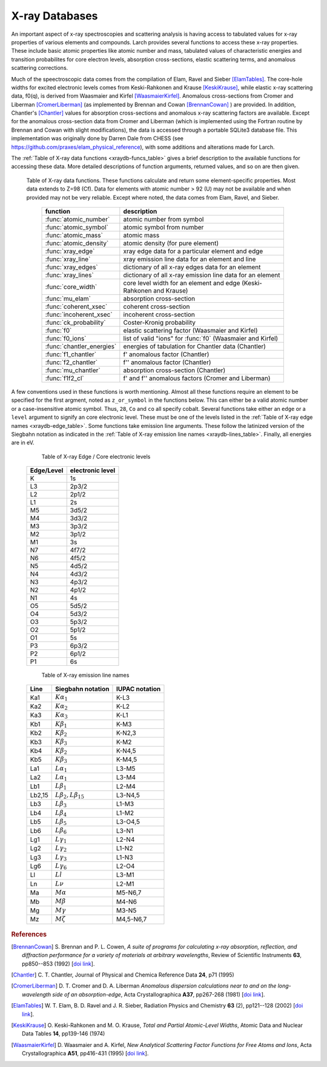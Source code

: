 .. _xraydb-chapter:

=====================
X-ray Databases
=====================

.. module:: _xray
   :synopsis: X-ray Properties

An important aspect of x-ray spectroscopies and scattering analysis is
having access to tabulated values for x-ray properties of various elements
and compounds.  Larch provides several functions to access these x-ray
properties.  These include basic atomic properties like atomic number and
mass, tabulated values of characteristic energies and transition
probabilites for core electron levels, absorption cross-sections, elastic
scattering terms, and anomalous scattering corrections.

Much of the speectroscopic data comes from the compilation of Elam, Ravel
and Sieber [ElamTables]_.  The core-hole widths for excited electronic
levels comes from Keski-Rahkonen and Krause [KeskiKrause]_, while elastic
x-ray scattering data, f0(q), is derived from Waasmaier and Kirfel
[WaasmaierKirfel]_.  Anomalous cross-sections from Cromer and Liberman
[CromerLiberman]_ (as implemented by Brennan and Cowan [BrennanCowan]_ )
are provided.  In addition, Chantler's [Chantler]_ values for absorption
cross-sections and anomalous x-ray scattering factors are available.
Except for the anomalous cross-section data from Cromer and Liberman (which
is implemented using the Fortran routine by Brennan and Cowan with slight
modifications), the data is accessed through a portable SQLite3 database
file.  This implementation was originally done by Darren Dale from CHESS
(see https://github.com/praxes/elam_physical_reference), with some
additions and alterations made for Larch.

The :ref:`Table of X-ray data functions <xraydb-funcs_table>` gives a brief
description to the available functions for accessing these data.  More
detailed descriptions of function arguments, returned values, and so on are
then given.

.. index:: X-ray data resources
.. _xraydb-funcs_table:

    Table of X-ray data functions.  These functions calculate and return some element-specific
    properties.  Most data extends to Z=98 (Cf).  Data for elements with atomic number > 92 (U) may
    not be available and when provided may not be very reliable.  Except where noted, the data
    comes from Elam, Ravel, and Sieber.

     ========================== =============================================================
      function                    description
     ========================== =============================================================
      :func:`atomic_number`      atomic number from symbol
      :func:`atomic_symbol`      atomic symbol from number
      :func:`atomic_mass`        atomic mass
      :func:`atomic_density`     atomic density (for pure element)
      :func:`xray_edge`          xray edge data for a particular element and edge
      :func:`xray_line`          xray emission line data for an element and line
      :func:`xray_edges`         dictionary of all x-ray edges data for an element
      :func:`xray_lines`         dictionary of all x-ray emission line data for an element
      :func:`core_width`         core level width for an element and edge (Keski-Rahkonen and Krause)
      :func:`mu_elam`            absorption cross-section
      :func:`coherent_xsec`      coherent cross-section
      :func:`incoherent_xsec`    incoherent cross-section
      :func:`ck_probability`     Coster-Kronig probability
      :func:`f0`                 elastic scattering factor (Waasmaier and Kirfel)
      :func:`f0_ions`            list of valid "ions" for :func:`f0` (Waasmaier and Kirfel)
      :func:`chantler_energies`  energies of tabulation for Chantler data (Chantler)
      :func:`f1_chantler`        f'  anomalous factor (Chantler)
      :func:`f2_chantler`        f'' anomalous factor (Chantler)
      :func:`mu_chantler`        absorption cross-section (Chantler)
      :func:`f1f2_cl`            f' and f'' anomalous factors (Cromer and Liberman)
     ========================== =============================================================

A few conventions used in these functions is worth mentioning.  Almost all these functions require
an element to be specified for the first argment, noted as ``z_or_symbol`` in the functions below.
This can either be a valid atomic number or a case-insensitive atomic symbol.  Thus, ``28``, ``Co``
and ``co`` all specify cobalt.  Several functions take either an ``edge`` or a ``level`` argument
to signify an core electronic level.  These must be one of the levels listed in the :ref:`Table of
X-ray edge names <xraydb-edge_table>`.  Some functions take emission line arguments.  These follow
the latinized version of the Siegbahn notation as indicated in the :ref:`Table of X-ray emission
line names <xraydb-lines_table>`.  Finally, all energies are in eV.

.. index:: Table of X-ray edge names
.. _xraydb-edge_table:

    Table of X-ray Edge / Core electronic levels

   =============  ==================
    Edge/Level     electronic level
   =============  ==================
     K               1s
     L3              2p3/2
     L2              2p1/2
     L1              2s
     M5              3d5/2
     M4              3d3/2
     M3              3p3/2
     M2              3p1/2
     M1              3s
     N7              4f7/2
     N6              4f5/2
     N5              4d5/2
     N4              4d3/2
     N3              4p3/2
     N2              4p1/2
     N1              4s
     O5              5d5/2
     O4              5d3/2
     O3              5p3/2
     O2              5p1/2
     O1              5s
     P3              6p3/2
     P2              6p1/2
     P1              6s
   =============  ==================

.. index:: Table of X-ray emission lines
.. _xraydb-lines_table:

    Table of X-ray emission line names

   ============= ============================== ========================
    Line           Siegbahn notation             IUPAC notation
   ============= ============================== ========================
    Ka1            :math:`K\alpha_1`              K-L3
    Ka2            :math:`K\alpha_2`              K-L2
    Ka3            :math:`K\alpha_3`              K-L1
    Kb1            :math:`K\beta_1`               K-M3
    Kb2            :math:`K\beta_2`               K-N2,3
    Kb3            :math:`K\beta_3`               K-M2
    Kb4            :math:`K\beta_2`               K-N4,5
    Kb5            :math:`K\beta_3`               K-M4,5
    La1            :math:`L\alpha_1`              L3-M5
    La2            :math:`L\alpha_1`              L3-M4
    Lb1            :math:`L\beta_1`               L2-M4
    Lb2,15         :math:`L\beta_2,L\beta_{15}`   L3-N4,5
    Lb3            :math:`L\beta_3`               L1-M3
    Lb4            :math:`L\beta_4`               L1-M2
    Lb5            :math:`L\beta_5`               L3-O4,5
    Lb6            :math:`L\beta_6`                L3-N1
    Lg1            :math:`L\gamma_1`              L2-N4
    Lg2            :math:`L\gamma_2`              L1-N2
    Lg3            :math:`L\gamma_3`              L1-N3
    Lg6            :math:`L\gamma_6`              L2-O4
    Ll             :math:`Ll`                     L3-M1
    Ln             :math:`L\nu`                   L2-M1
    Ma             :math:`M\alpha`                M5-N6,7
    Mb             :math:`M\beta`                 M4-N6
    Mg             :math:`M\gamma`                M3-N5
    Mz             :math:`M\zeta`                 M4,5-N6,7
   ============= ============================== ========================


.. function:: atomic_number(symbol)

    return the atomic number from an atomic symbol ('H', 'C', 'Fe', etc)

.. function:: atomic_symbol(z)

    return the atomic symbol from an atomic number

.. function:: atomic_mass(z_or_symbol)

    return the atomic mass in amu from an atomic number or symbol

.. function:: atomic_density(z_or_symbol)

    return the density of the common form of a pure element, in gr/cm^3, from an atomic number or symbol.

.. function:: xray_edge(z_or_symbol, edge_name)

    return (edge energy, fluorescence yield, edge jump) for an atomic number or symbol and
    name of the edge.  Edge energies are in eV.

.. function:: xray_line(z_or_symbol, line_name)

    return (emission energy, intensity, initial level, final level)for an atomic number or symbol
    and name of the emission line.  The intensity is the probability of emission from the given
    initial level.

.. function:: xray_edges(z_or_symbol)

    return dictionary of all (edge energy, fluorescence yield, edge jump) for an atomic number or
    symbol.  The keys of the dictionay are the names of the edges.

.. function:: xray_lines(z_or_symbol)

    return dictionary of all (emission energy, intensity, initial level, final level for an atomic
    number or symbol.  The keys of the dictionay are the names of the emission lines.

.. function:: core_width(z_or_symbol, edge)

    return core electronic level width for an atomic number or symbol and
    name of the edge.  widths are in eV.

.. function:: mu_elam(z_or_symbol, energies)

    return x-ray mass attenuation coefficient (:math:`\mu/\rho`) for an atomic number or symbol at
    specified energy values.

.. function:: coherent_xsec(z_or_symbol, energies)

    return coherent scattering cross-section for an atomic number or symbol at
    specified energy values.  Values returned are in cm^2/gr.

.. function:: incoherent_xsec(z_or_symbol, energies)

    return incoherent scattering cross-section for an atomic number or symbol at
    specified energy values. Values returned are in cm^2/gr.

.. function:: ck_probability(z_or_symbol, initial_level, final_level, total=True)

    return the Coster-Kronig transition probability for an atomic number or symbol between the
    initial and final levels.  If ``total=True``, transitions via possible intermediate levels is
    included.

.. function:: f0(ion, qvalues)

   return elastic scattering factor :math:`f_0(q)` for the supplied values of ``q`` (:math:`q =
   \sin(\theta)/\lambda` where :math:`\theta` is the scattering angle and :math:`\lambda` is the
   x-ray wavelength).  Here, ``ion`` can be an atomic number or symbol, or any of the valid ion
   values (e.g., 'Ga3+') given by Waasmaier and Kirfel.

.. function:: f0_ions(element=None)

    list of valid ions for :func:`f0`.  If ``element`` is given (either an atomic number or
    symbol), then only the valid ions for that element will be returned.

.. function:: chantler_energies()

.. function:: f1_chantler()

     f' anomalous factor (Chantler)

.. function:: f2_chantler()

     f'' anomalous factor (Chantler)

.. function:: mu_chantler()

     absorption cross-section (Chantler)

.. function:: f1f2_cl()

      f' and f'' anomalous factors (Cromer and Liberman)

.. rubric:: References

.. [BrennanCowan] S. Brennan and P. L. Cowen, *A suite of programs for
    calculating x-ray absorption, reflection, and diffraction performance
    for a variety of materials at arbitrary wavelengths*, Review of
    Scientific Instruments **63**, pp850--853 (1992) [`doi link <http://dx.doi.org/10.1063/1.1142625>`_].

.. [Chantler]   C. T. Chantler, Journal of Physical and  Chemica Reference
    Data **24**, p71 (1995)

.. [CromerLiberman] D. T. Cromer and D. A. Liberman *Anomalous dispersion
    calculations near to and on the long-wavelength side of an
    absorption-edge*, Acta Crystallographica **A37**, pp267-268 (1981)
    [`doi link <http://dx.doi.org/10.1107/S0567739481000600>`_].

.. [ElamTables]   W. T. Elam, B. D. Ravel and J. R. Sieber, Radiation
    Physics and Chemistry **63** (2), pp121--128 (2002)
    [`doi link <http://dx.doi.org/10.1016/S0969-806X(01)00227-4>`_].

.. [KeskiKrause]  O. Keski-Rahkonen and M. O. Krause, *Total and Partial
    Atomic-Level Widths*, Atomic Data and Nuclear Data Tables **14**,
    pp139-146 (1974)

.. [WaasmaierKirfel]  D. Waasmaier and A. Kirfel, *New Analytical
    Scattering Factor Functions for Free Atoms and Ions*,
    Acta Crystallographica **A51**, pp416-431 (1995)
    [`doi link <http://dx.doi.org/10.1107/S0108767394013292>`_].

